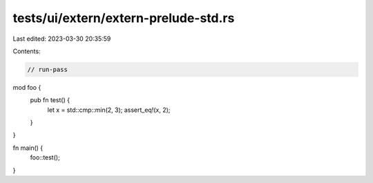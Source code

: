 tests/ui/extern/extern-prelude-std.rs
=====================================

Last edited: 2023-03-30 20:35:59

Contents:

.. code-block:: rs

    // run-pass

mod foo {
    pub fn test() {
        let x = std::cmp::min(2, 3);
        assert_eq!(x, 2);
    }
}

fn main() {
    foo::test();
}


